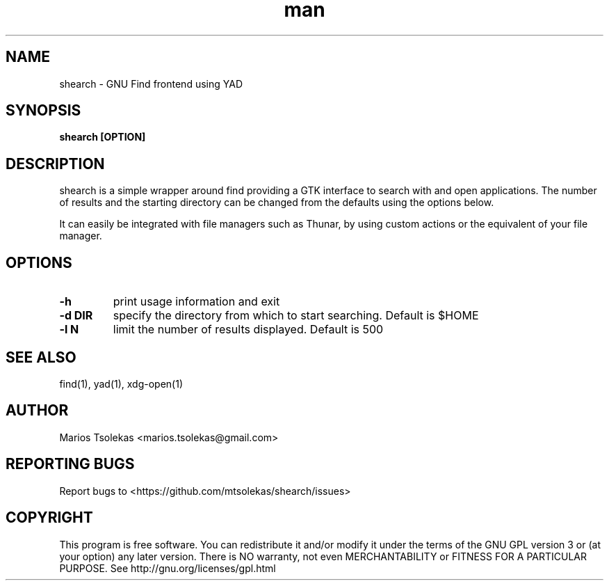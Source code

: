 .TH man 1 "June 2019" "1.0" "shearch man page"

.SH NAME
shearch \- GNU Find frontend using YAD

.SH SYNOPSIS
.B shearch [OPTION]

.SH DESCRIPTION
shearch is a simple wrapper around find providing a GTK interface
to search with and open applications. The number of results and the
starting directory can be changed from the defaults using the options
below.

It can easily be integrated with file managers such as Thunar, by using
custom actions or the equivalent of your file manager.

.SH OPTIONS

.TP
.B \-h
print usage information and exit

.TP
.B \-d DIR
specify the directory from which to start searching. Default is $HOME

.TP
.B \-l N
limit the number of results displayed. Default is 500

.SH SEE ALSO
find(1), yad(1), xdg-open(1)

.SH AUTHOR
Marios Tsolekas <marios.tsolekas@gmail.com>

.SH REPORTING BUGS
Report bugs to <https://github.com/mtsolekas/shearch/issues>

.SH COPYRIGHT
This program is free software. You can redistribute it and/or modify
it under the terms of the GNU GPL version 3 or (at your option)
any later version. There is NO warranty, not even MERCHANTABILITY
or FITNESS FOR A PARTICULAR PURPOSE.
See http://gnu.org/licenses/gpl.html
